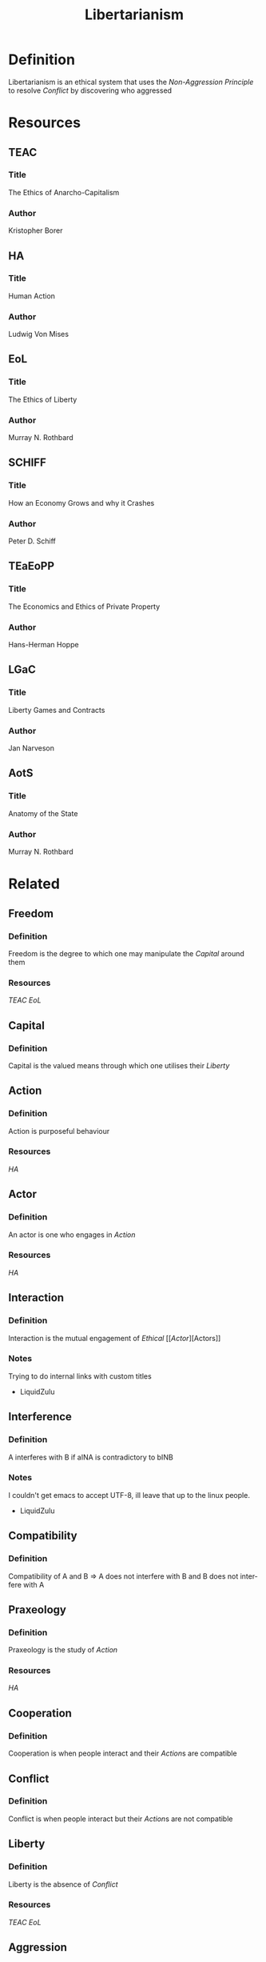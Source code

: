:PROPERTIES:
:ID:       d1c578c0-e69f-4c5d-89a5-d113469cfbcd
:END:
#+title: Libertarianism
#+description: Political knowledge-base of the ##apoptosis community on Freenode
#+language: en
#+startup: overview indent align
#+babel: :cache no
#+options: ^:nil num:nil tags:nil
#+html_head: <link rel="stylesheet" type="text/css" href="https://www.pirilampo.org/styles/readtheorg/css/htmlize.css"/>
#+html_head: <link rel="stylesheet" type="text/css" href="https://www.pirilampo.org/styles/readtheorg/css/readtheorg.css"/>
#+html_head: <script src="https://ajax.googleapis.com/ajax/libs/jquery/2.1.3/jquery.min.js"></script>
#+html_head: <script src="https://maxcdn.bootstrapcdn.com/bootstrap/3.3.4/js/bootstrap.min.js"></script>
#+html_head: <script type="text/javascript" src="https://www.pirilampo.org/styles/lib/js/jquery.stickytableheaders.js"></script>
#+html_head: <script type="text/javascript" src="https://www.pirilampo.org/styles/readtheorg/js/readtheorg.js"></script>
#+html_head: <link rel="stylesheet" type="text/css" href="/episteme/extra.css"/>

* Definition
Libertarianism is an ethical system that uses the [[Non-Aggression Principle]] to resolve [[Conflict]] by discovering who aggressed

* Resources
** TEAC
*** Title
The Ethics of Anarcho-Capitalism
*** Author
Kristopher Borer

** HA
*** Title
Human Action
*** Author
Ludwig Von Mises

** EoL
*** Title
The Ethics of Liberty
*** Author
Murray N. Rothbard

** SCHIFF
*** Title
How an Economy Grows and why it Crashes
*** Author
Peter D. Schiff

** TEaEoPP
*** Title
The Economics and Ethics of Private Property
*** Author
Hans-Herman Hoppe

** LGaC
*** Title
Liberty Games and Contracts
*** Author
Jan Narveson

** AotS
*** Title
Anatomy of the State
*** Author
Murray N. Rothbard

* Related
** Freedom
*** Definition
Freedom is the degree to which one may manipulate the [[Capital]] around them
*** Resources
[[TEAC]]
[[EoL]]

** Capital
*** Definition
Capital is the valued means through which one utilises their [[Liberty]]

** Action
*** Definition
Action is purposeful behaviour
*** Resources
[[HA]]

** Actor
*** Definition
An actor is one who engages in [[Action]]
*** Resources
[[HA]]

** Interaction
*** Definition
Interaction is the mutual engagement of [[Ethical]] [[[[Actor]]][Actors]]
*** Notes
Trying to do internal links with custom titles
 - LiquidZulu

** Interference
*** Definition
A interferes with B if aINA is contradictory to bINB
*** Notes
I couldn't get emacs to accept UTF-8, ill leave that up to the linux people.
 - LiquidZulu

** Compatibility
*** Definition
Compatibility of A and B => A does not interfere with B and B does not interfere with A

** Praxeology
*** Definition
Praxeology is the study of [[Action]]
*** Resources
[[HA]]

** Cooperation
*** Definition
Cooperation is when people interact and their [[Action]]s are compatible

** Conflict
*** Definition
Conflict is when people interact but their [[Action]]s are not compatible

** Liberty
*** Definition
Liberty is the absence of [[Conflict]]
*** Resources
[[TEAC]]
[[EoL]]

** Aggression
*** Definition
Aggression is any [[Action]] that causes [[Conflict]]

** Society
*** Definition
A Society is a group of individuals involved in persistent, ond consistent, interaction, with widely understood [[Social Norm]]s, likely within a given geographical region

** Free Market
*** Definition
A free market is a [[Society]] without [[Conflict]]
*** Resources
[[TEAC]]
[[SCHIFF]]

** Ethics
*** Definition
Ethics prescibes how to solve [[Conflict]]
*** Resources
[[TEAC]]
[[EoL]]

** Morality
*** Definition
Morality defines whether an [[Action]] is good or bad, through some system of logic
*** Notes
I am /very/ early in my studies on Morality so I dont know what texts are good. 
 - LiquidZulu

** Non-Aggression Principle
*** Definition
The Non-Aggression Principle, or NAP, is an axiom that defines how to prevent [[Conflict]]
*** Resources
[[TEAC]]
[[EoL]]

** The Homestead Principle
*** Definition
The Homestead principle states that one may come into possession of an unowned resource through original appropriation --- essentially making ethical use of it.
*** Resources
[[EoL]]
[[TEaEoPP]]

** Property
*** Definition
Property is anything that has been acquired through the [[Homestead principle]] or voluntary trade
*** Resources
[[TEAC]]
[[EoL]]
[[TEaEoPP]]

** Ownership
*** Definition
Ownership is having [[Ethical]] control over how [[Property]] is used
*** Resources
[[TEAC]]

** Private Property System
*** Definition
The Private Property System is a tool for applying the [[Non-Aggression Principle]], where all [[Property]] is adhered to absolutely
*** Resources
[[TEAC]]
[[EoL]]
[[TEaEoPP]]

** Justice
*** Definition
Justice is the process by which we correct an [[Aggression]]
*** Resources
[[LGaC]]
[[EoL]]

** Social Norm
*** Definition
A social norm is a convention for [[Action]]
*** Resources
[[TEAC]]
[[EoL]]

** Capitalism
*** Definition
Capitalism is an economic system that assigns [[Ownership]] based on the [[Private Property System]]
*** Resources
[[TEC]]

** Anarcho-Capitalism
*** Definition
Anarcho-Capitalism is uncompromising [[Libertarianism]]
*** Resources
[[TEAC]]

** State
*** Definition
A state is any organisation that [[Society]] exempts from the [[Non-Aggression Principle]]
*** Resources
[[AotS]]
[[TEAC]]

** Government
*** Definition
Government is the [[State]] that maintains a monopoly on violence over the area in question
*** Resources
[[AotS]]
[[TEAC]]

** Anarchy
*** Definition
Anarchy is the absence of [[Government]]
*** Resources
[[TEAC]]
[[EoL]]
